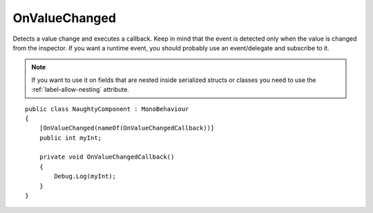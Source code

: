 OnValueChanged
==============
Detects a value change and executes a callback.
Keep in mind that the event is detected only when the value is changed from the inspector.
If you want a runtime event, you should probably use an event/delegate and subscribe to it.

.. note::
    If you want to use it on fields that are nested inside serialized structs or classes
    you need to use the :ref:`label-allow-nesting` attribute.

::

    public class NaughtyComponent : MonoBehaviour
    {
        [OnValueChanged(nameOf(OnValueChangedCallback))]
        public int myInt;

        private void OnValueChangedCallback()
        {
            Debug.Log(myInt);
        }
    }
